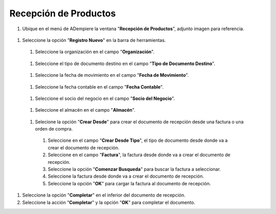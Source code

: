 **Recepción de Productos**
--------------------------

#.  Ubique en el menú de ADempiere la ventana "**Recepción de Productos**", adjunto imagen para referencia.

   .. img:: resources/menurecep.png
      :alt: Menú de ADempiere

      Menú de ADempiere

#.  Seleccione la opción "**Registro Nuevo**" en la barra de herramientas.

   .. img:: resources/regnuevo.png
      :alt: Registro Nuevo

      Registro Nuevo

   #.  Seleccione la organización en el campo "**Organización**".
   
      .. img:: resources/organizacion.png
         :alt: Campo Organización

         Campo Organización

   #.  Seleccione el tipo de documento destino en el campo "**Tipo de Documento Destino**".

      .. img:: resources/tidoc.png
         :alt: Campo Tipo de Documento

         Campo Tipo de Documento

   #.  Seleccione la fecha de movimiento en el campo "**Fecha de Movimiento**".

      .. img:: resources/fechamov.png
         :alt: Campo Fecha de Movimiento

         Campo Fecha de Movimiento

   #.  Seleccione la fecha contable en el campo "**Fecha Contable**".

      .. img:: resources/fechacon.png
         :alt: Campo Fecha Contable

         Campo Fecha Contable

   #.  Seleccione el socio del negocio en el campo "**Socio del Negocio**".

      .. img:: resources/socio.png
         :alt: Campo Socio del Negocio

         Campo Socio del Negocio

   #.  Seleccione el almacén en el campo "**Almacén**".

      .. img:: resources/almacen.png
         :alt: Campo Almacén

         Campo Almacén

   #.  Selecione la opción "**Crear Desde**" para crear el documento de recepción desde una factura o una orden de compra.

      .. img:: resources/creardesde.png
         :alt: Opción Crear Desde

         Opción Crear Desde

      #. Seleccione en el campo "**Crear Desde Tipo**", el tipo de documento desde donde va a crear el documento de recepción.

         .. img:: resources/creardetipo.png
            :alt: Campo Crear Desde Tipo

            Campo Crear Desde Tipo

      #. Seleccione en el campo "**Factura**", la factura desde donde va a crear el documento de recepción.

         .. img:: resources/selecfac.png
            :alt: Campo Factura

            Campo Factura

      #. Seleccione la opción "**Comenzar Busqueda**" para buscar la factura a seleccionar.

         .. img:: resources/comenzar.png
            :alt: Opción Comenzar

            Opción Comenzar Busqueda

      #. Seleccione la factura desde donde va a crear el documento de recepción.

         .. img:: resources/seleccion.png
            :alt: Selección de Factura

            Selección de Factura

      #. Seleccione la opción "**OK**" para cargar la factura al documento de recepción.

         .. img:: resources/ok.png
            :alt: Opción OK

            Opción OK

#. Seleccione la opción "**Completar**" en el inferior del documento de recepción.

   .. img:: resources/opcioncom.png
      :alt: Opción Completar

      Opción Completar

#. Seleccione la acción "**Completar**" y la opción "**OK**" para completar el documento.

   .. img:: resources/completar.png
      :alt: Completar Documento

      Completar Documento
